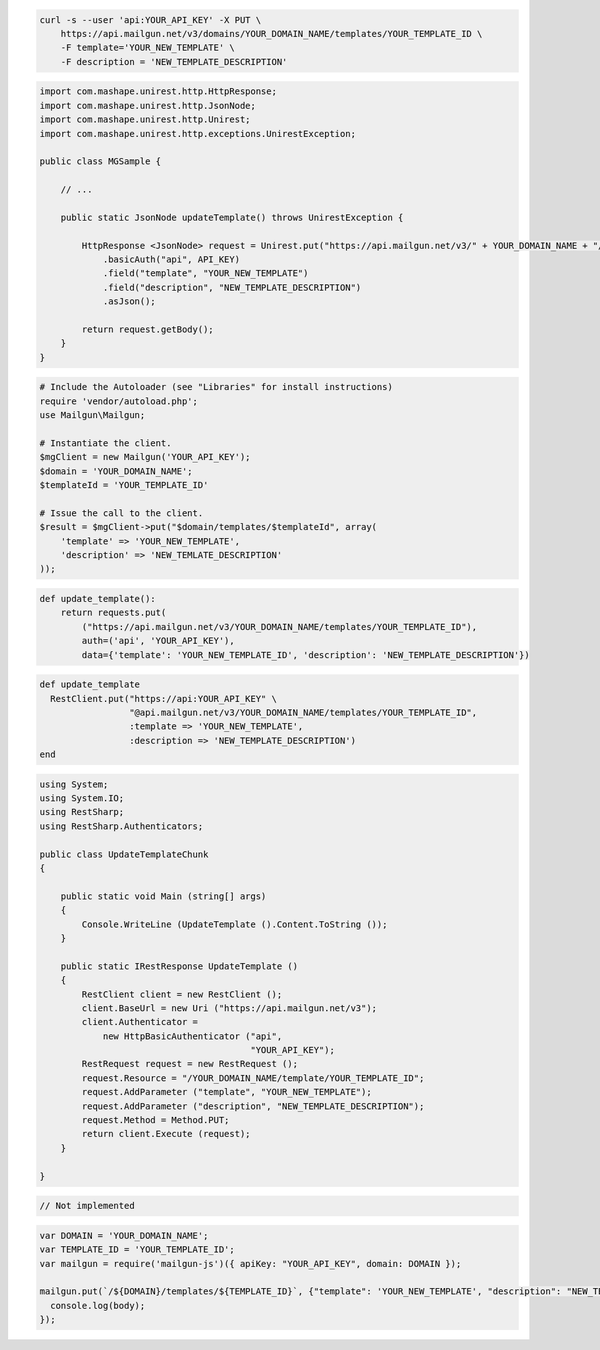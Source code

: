 
.. code-block:: bash

    curl -s --user 'api:YOUR_API_KEY' -X PUT \
        https://api.mailgun.net/v3/domains/YOUR_DOMAIN_NAME/templates/YOUR_TEMPLATE_ID \
        -F template='YOUR_NEW_TEMPLATE' \
        -F description = 'NEW_TEMPLATE_DESCRIPTION'

.. code-block:: java

 import com.mashape.unirest.http.HttpResponse;
 import com.mashape.unirest.http.JsonNode;
 import com.mashape.unirest.http.Unirest;
 import com.mashape.unirest.http.exceptions.UnirestException;

 public class MGSample {

     // ...

     public static JsonNode updateTemplate() throws UnirestException {

         HttpResponse <JsonNode> request = Unirest.put("https://api.mailgun.net/v3/" + YOUR_DOMAIN_NAME + "/templates" + YOUR_TEMPLATE_ID)
             .basicAuth("api", API_KEY)
             .field("template", "YOUR_NEW_TEMPLATE")
             .field("description", "NEW_TEMPLATE_DESCRIPTION")
             .asJson();

         return request.getBody();
     }
 }

.. code-block:: php

  # Include the Autoloader (see "Libraries" for install instructions)
  require 'vendor/autoload.php';
  use Mailgun\Mailgun;

  # Instantiate the client.
  $mgClient = new Mailgun('YOUR_API_KEY');
  $domain = 'YOUR_DOMAIN_NAME';
  $templateId = 'YOUR_TEMPLATE_ID'

  # Issue the call to the client.
  $result = $mgClient->put("$domain/templates/$templateId", array(
      'template' => 'YOUR_NEW_TEMPLATE',
      'description' => 'NEW_TEMLATE_DESCRIPTION'
  ));

.. code-block:: py

 def update_template():
     return requests.put(
         ("https://api.mailgun.net/v3/YOUR_DOMAIN_NAME/templates/YOUR_TEMPLATE_ID"),
         auth=('api', 'YOUR_API_KEY'),
         data={'template': 'YOUR_NEW_TEMPLATE_ID', 'description': 'NEW_TEMPLATE_DESCRIPTION'})

.. code-block:: rb

 def update_template
   RestClient.put("https://api:YOUR_API_KEY" \
                  "@api.mailgun.net/v3/YOUR_DOMAIN_NAME/templates/YOUR_TEMPLATE_ID",
                  :template => 'YOUR_NEW_TEMPLATE',
                  :description => 'NEW_TEMPLATE_DESCRIPTION')
 end

.. code-block:: csharp

 using System;
 using System.IO;
 using RestSharp;
 using RestSharp.Authenticators;

 public class UpdateTemplateChunk
 {

     public static void Main (string[] args)
     {
         Console.WriteLine (UpdateTemplate ().Content.ToString ());
     }

     public static IRestResponse UpdateTemplate ()
     {
         RestClient client = new RestClient ();
         client.BaseUrl = new Uri ("https://api.mailgun.net/v3");
         client.Authenticator =
             new HttpBasicAuthenticator ("api",
                                         "YOUR_API_KEY");
         RestRequest request = new RestRequest ();
         request.Resource = "/YOUR_DOMAIN_NAME/template/YOUR_TEMPLATE_ID";
         request.AddParameter ("template", "YOUR_NEW_TEMPLATE");
         request.AddParameter ("description", "NEW_TEMPLATE_DESCRIPTION");
         request.Method = Method.PUT;
         return client.Execute (request);
     }

 }

.. code-block:: go

 // Not implemented

.. code-block:: js

 var DOMAIN = 'YOUR_DOMAIN_NAME';
 var TEMPLATE_ID = 'YOUR_TEMPLATE_ID';
 var mailgun = require('mailgun-js')({ apiKey: "YOUR_API_KEY", domain: DOMAIN });

 mailgun.put(`/${DOMAIN}/templates/${TEMPLATE_ID}`, {"template": 'YOUR_NEW_TEMPLATE', "description": "NEW_TEMPLATE_DESCRIPTION"}, function (error, body) {
   console.log(body);
 });
